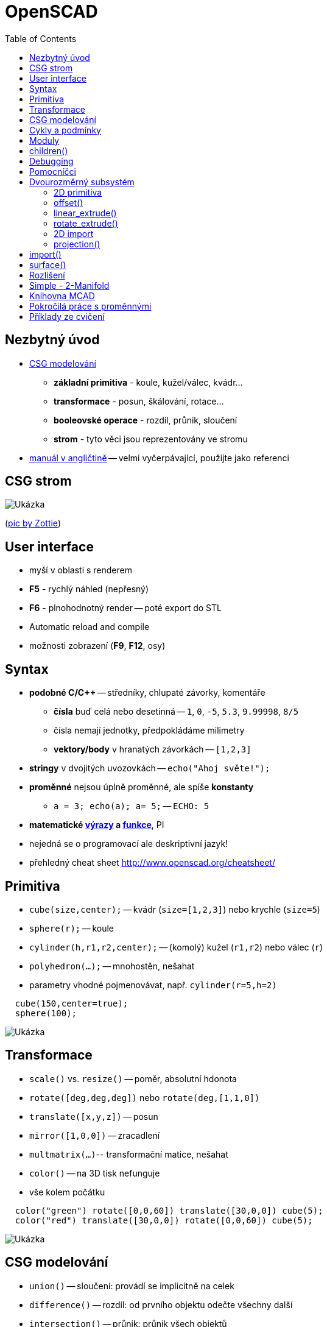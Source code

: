 = OpenSCAD
:imagesdir: ../images/openscad/
:toc:

== Nezbytný úvod

* http://cs.wikipedia.org/wiki/Constructive_solid_geometry[CSG
modelování]
** *základní primitiva* - koule, kužel/válec, kvádr...
** *transformace* - posun, škálování, rotace...
** *booleovské operace* - rozdíl, průnik, sloučení
** *strom* - tyto věci jsou reprezentovány ve stromu
* http://en.wikibooks.org/wiki/OpenSCAD_User_Manual[manuál v angličtině]
-- velmi vyčerpávající, použijte jako referenci

== CSG strom

image::csg_tree.png[Ukázka]

(http://commons.wikimedia.org/wiki/File:Csg_tree.png[pic by Zottie])

== User interface

* myší v oblasti s renderem
* *F5* - rychlý náhled (nepřesný)
* *F6* - plnohodnotný render -- poté export do STL
* Automatic reload and compile
* možnosti zobrazení (*F9*, *F12*, osy)

== Syntax

* *podobné C/C++* -- středníky, chlupaté závorky, komentáře
** *čísla* buď celá nebo desetinná -- `1`, `0`, `-5`, `5.3`, `9.99998`,
`8/5`
** čísla nemají jednotky, předpokládáme milimetry
** *vektory/body* v hranatých závorkách -- `[1,2,3]`
* *stringy* v dvojitých uvozovkách -- `echo("Ahoj světe!");`
* *proměnné* nejsou úplně proměnné, ale spíše *konstanty*
** `a = 3; echo(a); a= 5;` -- `ECHO: 5`
* *matematické
http://en.wikibooks.org/wiki/OpenSCAD_User_Manual/Mathematical_Operators[výrazy]
a
http://en.wikibooks.org/wiki/OpenSCAD_User_Manual/Mathematical_Functions[funkce]*,
PI
* nejedná se o programovací ale deskriptivní jazyk!
* přehledný cheat sheet http://www.openscad.org/cheatsheet/

== Primitiva

* `cube(size,center);` -- kvádr (`size=[1,2,3]`) nebo krychle (`size=5`)
* `sphere(r);` -- koule
* `cylinder(h,r1,r2,center);` -- (komolý) kužel (`r1,r2`) nebo válec
(`r`)
* `polyhedron(...);` -- mnohostěn, nešahat
* parametry vhodné pojmenovávat, např. `cylinder(r=5,h=2)`

[source,cpp]
----
  cube(150,center=true);
  sphere(100);
----

image::ex1.png[Ukázka]

== Transformace

* `scale()` vs. `resize()` -- poměr, absolutní hdonota
* `rotate([deg,deg,deg])` nebo `rotate(deg,[1,1,0])`
* `translate([x,y,z])` -- posun
* `mirror([1,0,0])` -- zracadlení
* `multmatrix(...)`-- transformační matice, nešahat
* `color()` -- na 3D tisk nefunguje
* vše kolem počátku

[source,cpp]
----
  color("green") rotate([0,0,60]) translate([30,0,0]) cube(5);
  color("red") translate([30,0,0]) rotate([0,0,60]) cube(5);
----

image::ex2.png[Ukázka]

== CSG modelování

* `union()` -- sloučení: provádí se implicitně na celek
* `difference()` -- rozdíl: od prvního objektu odečte všechny další
* `intersection()` -- průnik: průnik všech objektů

[source,cpp]
----
  union() {
    cube(150,center=true);
    sphere(100);
  }
----

image::ex1.png[Ukázka]

[source,cpp]
----
  difference() {
    cube(150,center=true);
    sphere(100);
  }
----

image::ex3.png[Ukázka]

[source,cpp]
----
  intersection() {
    cube(150,center=true);
    sphere(100);
  }
----

image::ex4.png[Ukázka]

== Cykly a podmínky

* `for (z = [-1, 1])` -- pro z v hodnotách -1 a 1
* `for (i = [0 : 5])` -- pro i od 0 do 5
* `for (i = [0 : 0.2 : 5])` -- pro i od 0 do 5, použij krok 0.2
* `for (xpos=[0:3], ypos = [2,4,6])`-- vnořený cyklus jedním zápisem
* implicitní `union()` na výsledku
** proto existuje `intersection_for()` -- funguje stejně, jen s
`intersection()`
* podobně `if (a > b)` nebo třeba `if (center == true)`

[source,cpp]
----
  intersection_for(n = [1 : 6]) {
    rotate([0,0,n*60]) translate([5,0,0]) sphere(12);
  }
----

image::ex6.png[Ukázka]

== Moduly

* `module foo(bar)` -- jako funkce nebo metoda
* "vrací" 3D objekt
* přijímá parametry, můžou nabývat výchozích hodnot
* může přijímat `children()`
* můžete je mít v jiných souborech a použít `include <f.scad>;` nebo
`use <f.scad>;`
** `use` umožňuje použít moduly, * `include` rovnou vykreslí, co se v
souboru vykreslí

[source,cpp]
----
  module roundcube(size=1,center=false,corner=1) {
    minkowski() {
      cube(size,center);
      sphere(corner);
    }
  }
  roundcube([50,80,80],corner=5);
----

image::ex7.png[Ukázka]

== children()

* `children(0)` .. `children($children-1)`
* `children([start : step : end])`
* `children()`

[source,cpp]
----
  module elongate() {
    for (i = [0 : $children-1])
      scale([10 , 1, 1 ]) children(i);
  }
  elongate() {sphere(30); cube(45,center=true); cylinder(r=10,h=50);}
----

image::ex8.png[Ukázka]

== Debugging

* `%` - F5 vykreslí poloprůhledně, F6 nevykreslí
* `#` - F5 vykreslí poloprůhledně, F6 normálně

[source,cpp]
----
  difference() {
    sphere(50,$fn=5);
    #cube(65,center=true);
  }
----

image::ex9.png[Ukázka]

== Pomocníčci

* `minkowski()` "objede" první objekt druhým, pak případně třetím...
* `hull()` "opláští" objekty co nejmenším pláštěm
* obojí může být poměrně pomalé

[source,cpp]
----
  minkowski() {
    hull() {
      rotate([120,0,0]) cylinder(h=1,r=10);
      translate([0,30,0]) rotate([-120,0,0]) cylinder(h=1,r=13);
      translate([0,15,25]) cylinder(h=1,r=8);
    }
    sphere(3);
  }
----

image::ex5.png[Ukázka]

== Dvourozměrný subsystém

* je možné vyvářet 2D primitivy
** `circle()`, `square()`, `polygon()`
** poté `linear_extrude()` nebo `rotate_extrude()`
* `projection()` slouží k projekci 3D objektů do 2D
* více info
http://en.wikibooks.org/wiki/OpenSCAD_User_Manual/Using_the_2D_Subsystem[v
manuálu]
* 2D objekty se tváří jako malé úzké 3D objekty, ale nejdou tak
vyrendrovat

=== 2D primitiva

* `square()` jako alternativa `cube()`
* `circle()` jako alternativa `sphere()`
* `polygon()` jako alternativa `polyhedron()`

=== offset()

* `offset()`
* `r` pro zaoblené rohy
* `delta` pro špičaté rohy
* `chamfer` (bool, jen s `delta`) "uřízne" rohy

=== linear_extrude()

* vytáhne 2D tvar do prostoru
* `height` -- výška vytažení
* `center` -- false jede jen nahoru, true na oba směry
* `twist` -- o kolik stupňů se 2D tvar otočí na `height`
* `slices` -- počet kroků u `twist`

[source,cpp]
----
  linear_extrude(height=20,twist=180,slices=100,center=true) {
    square(5);
    square(5,true);
  }
----

image::ex11.png[Ukázka]

=== rotate_extrude()

* rotuje 2D tvar do prostoru
* kolem osy Y, potom "vzpřímení" na Z
* záleží na pozici
* nezáleží na rotaci

[source,cpp]
----
  rotate_extrude($fn=200) polygon(points=[[0,0],[2,1],[1,2],[1,3],[3,4],[0,5]]);
----

image::ex10.png[Ukázka]

=== 2D import

* můžete importovat DXF soubory
* lze
http://en.wikibooks.org/wiki/OpenSCAD_User_Manual/Other_2D_formats#SVG[převést
z SVG na DXF]
** zmrší to velikost, je třeba použít resize()

[source,cpp]
----
  rotate_extrude() resize([20,0],[true,true]) import("bottle.dxf");
----

image::ex12.png[Ukázka]

=== projection()

* promítne 3D objekt na rovinu XY
* `cut` -- true zobrazí jen průnik s rovinou XY
* výsledkem je 2D tvar

[source,cpp]
----
  use </usr/share/openscad/examples/example002.scad>
  linear_extrude(20) projection() rotate([90,0,0]) example002();
----

image::ex13.png[Ukázka]

== import()

* kromě DXF lze importovat i STL soubory
* ne vždy se povedou vyrendrovat
** je třeba je opravit
** viz xref:mesh#[oprava meshe]

[source,cpp]
----
  difference() {
    import("kangaroo5.stl");
    // http://www.thingiverse.com/thing:33273 CC BY-NC-SA
    translate([0,-10,80]) cube(30,true);
  }
----

image::ex14.png[Ukázka]

== surface()

* `surface(file = "smiley.png", center = true);`

image::surface.png[Ukázka]

_obrázek
https://commons.wikimedia.org/wiki/File:OpenSCAD_surface_example.png[pochází]
z OpenSCAD manuálu, autorem je Torsten Paul_

== Rozlišení

* `$fn`, `$fa` a `$fs` nastavuje rozlišení, viz
http://en.wikibooks.org/wiki/OpenSCAD_User_Manual/The_OpenSCAD_Language#.24fa.2C_.24fs_and_.24fn[manuál]
** může se nastavit globálnbě
** nebo uvnitř chlupatých závorek
** může se předat jako parametr čemukoli -- modulu nebo primitivě

== Simple - 2-Manifold

* pro export STL je potřeba aby byl model 2-Manifold
* skoro vše řeší výsledný `union()`
* problém: společná hrana -- nereálné
* jinak lze zanést chybu polyhedronem

[source,cpp]
----
    cube(20); translate([20,20,0]) cube(20);
    // i=0.0001; cube(20); translate([20-i,20-i,0]) cube(20);
----

image::ex15.png[Ukázka]

== Knihovna MCAD

* spousta elementárních i pokročilých věcí
* nové jakože primitivy
* vhodné věci pro RepRap
** motorky
** řemeničky
* je třeba `include`, ne `use`!
* https://github.com/elmom/MCAD/blob/master/README.markdown[info]

[source,cpp]
----
  include <MCAD/stepper.scad>
  motor(Nema17);
----

image::ex16.png[Ukázka]

== Pokročilá práce s proměnnými

* xref:openscad/openscad-vars#[příklady chování]

== Příklady ze cvičení

* xref:openscad/openscad-molecule#[molekula]
